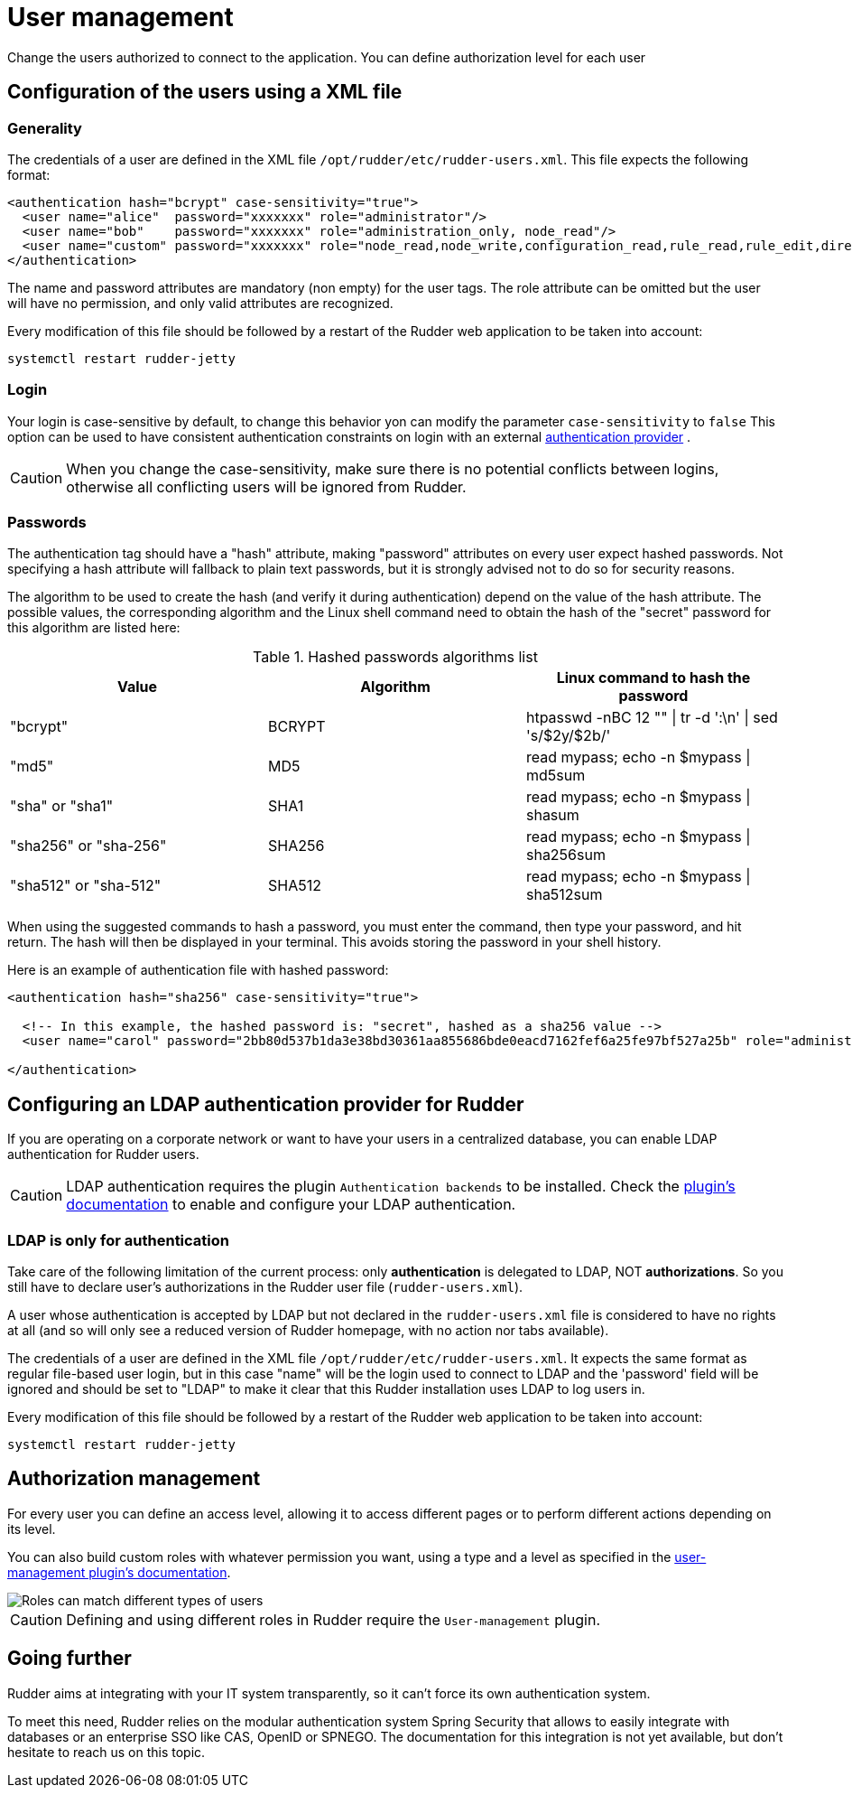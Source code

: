 [[user-management]]
= User management

Change the users authorized to connect to the application.
You can define authorization level for each user

== Configuration of the users using a XML file

=== Generality

The credentials of a user are defined in the XML file
`/opt/rudder/etc/rudder-users.xml`. This file expects the following format:

----

<authentication hash="bcrypt" case-sensitivity="true">
  <user name="alice"  password="xxxxxxx" role="administrator"/>
  <user name="bob"    password="xxxxxxx" role="administration_only, node_read"/>
  <user name="custom" password="xxxxxxx" role="node_read,node_write,configuration_read,rule_read,rule_edit,directive_read,technique_read"/>
</authentication>

----

The name and password attributes are mandatory (non empty) for the user tags.
The role attribute can be omitted but the user will have no permission, and
only valid attributes are recognized.

Every modification of this file should be followed by a restart of the Rudder
web application to be taken into account:

----

systemctl restart rudder-jetty

----

[[_logins]]
=== Login

Your login is case-sensitive by default, to change this behavior yon can modify the parameter `case-sensitivity` to `false`
This option can be used to have consistent authentication constraints on login with an external xref:plugins:auth-backends.adoc[authentication provider] .

[CAUTION]
====

When you change the case-sensitivity, make sure there is no potential conflicts between logins, otherwise all conflicting
users will be ignored from Rudder.

====


[[_passwords]]
=== Passwords

The authentication tag should have a "hash" attribute, making "password" attributes
on every user expect hashed passwords. Not specifying a hash attribute will fallback
to plain text passwords, but it is strongly advised not to do so for security reasons.

The algorithm to be used to create the hash (and verify it during authentication)
depend on the value of the hash attribute. The possible values, the
corresponding algorithm and the Linux shell command need to obtain the hash of
the "secret" password for this algorithm are listed here:

.Hashed passwords algorithms list

[options="header"]

|====
|Value                 | Algorithm | Linux command to hash the password
|"bcrypt"              | BCRYPT    | htpasswd -nBC 12 ""  \| tr -d ':\n' \| sed 's/$2y/$2b/'
|"md5"                 | MD5       | read mypass; echo -n $mypass \| md5sum
|"sha" or "sha1"       | SHA1      | read mypass; echo -n $mypass \| shasum
|"sha256" or "sha-256" | SHA256    | read mypass; echo -n $mypass \| sha256sum
|"sha512" or "sha-512" | SHA512    | read mypass; echo -n $mypass \| sha512sum
|====

When using the suggested commands to hash a password, you must enter the
command, then type your password, and hit return. The hash will then be
displayed in your terminal. This avoids storing the password in your shell
history.

Here is an example of authentication file with hashed password:

----

<authentication hash="sha256" case-sensitivity="true">

  <!-- In this example, the hashed password is: "secret", hashed as a sha256 value -->
  <user name="carol" password="2bb80d537b1da3e38bd30361aa855686bde0eacd7162fef6a25fe97bf527a25b" role="administrator"/>

</authentication>

----

[[ldap-auth-provider, LDAP authentication provider for Rudder]]
== Configuring an LDAP authentication provider for Rudder

If you are operating on a corporate network or want to have your users in a
centralized database, you can enable LDAP authentication for Rudder users.

[CAUTION]
====

LDAP authentication requires the plugin `Authentication backends` to be installed.
Check the xref:plugins:auth-backends.adoc[plugin's documentation] to enable and configure your LDAP authentication.

====

=== LDAP is only for authentication

Take care of the following limitation of the current process: only *authentication*
is delegated to LDAP, NOT *authorizations*. So you still have to
declare user's authorizations in the Rudder user file (`rudder-users.xml`).

A user whose authentication is accepted by LDAP but not declared in the
`rudder-users.xml` file is considered to have no rights at all (and so will
only see a reduced version of Rudder homepage, with no action nor tabs available).


The credentials of a user are defined in the XML file
`/opt/rudder/etc/rudder-users.xml`. It expects the same format as regular file-based
user login, but in this case "name" will be the login used to connect to LDAP and the
'password' field will be ignored and should be set to "LDAP" to make it clear that
this Rudder installation uses LDAP to log users in.


Every modification of this file should be followed by a restart of the Rudder
web application to be taken into account:

----

systemctl restart rudder-jetty

----


== Authorization management

For every user you can define an access level, allowing it to access different
pages or to perform different actions depending on its level.

You can also build custom roles with whatever permission you want, using a type
and a level as specified in the xref:plugins:user-management.adoc[user-management plugin's documentation].

image::workflow_roles.png[Roles can match different types of users]


[CAUTION]
====

Defining and using different roles in Rudder require the `User-management` plugin.

====


== Going further

Rudder aims at integrating with your IT system transparently, so it can't force
its own authentication system.

To meet this need, Rudder relies on the modular authentication system Spring
Security that allows to easily integrate with databases or an
enterprise SSO like CAS, OpenID or SPNEGO. The documentation for this
integration is not yet available, but don't hesitate to reach us on this topic.


